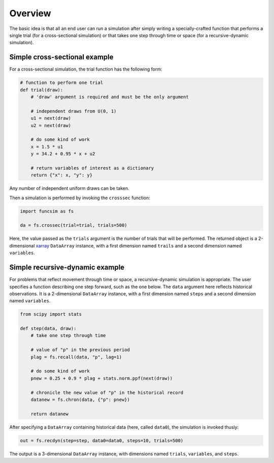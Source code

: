 Overview
========

The basic idea is that all an end user can run a simulation after
simply writing a specially-crafted function that performs a single
trial (for a cross-sectional simulation) or that takes one step
through time or space (for a recursive-dynamic simulation).


Simple cross-sectional example
------------------------------

For a cross-sectional simulation, the trial function has the
following form:

.. code-block:: python

     # function to perform one trial
     def trial(draw):
         # 'draw' argument is required and must be the only argument

         # independent draws from U(0, 1)
         u1 = next(draw)
         u2 = next(draw)

         # do some kind of work
         x = 1.5 * u1
         y = 34.2 + 0.95 * x + u2

         # return variables of interest as a dictionary
         return {"x": x, "y": y}

Any number of independent uniform draws can be taken.

Then a simulation is performed by invoking the ``crosssec`` function:

.. code-block:: python

    import funcsim as fs
  
    da = fs.crossec(trial=trial, trials=500)

Here, the value passed as the ``trials`` argument is the number of
trials that will be performed.  The returned object is a
2-dimensional `xarray <http://xarray.pydata.org/>`_
``DataArray`` instance, with a first dimension named ``trails``
and a second dimension named ``variables``.


Simple recursive-dynamic example
--------------------------------

For problems that reflect movement through time or space,
a recursive-dynamic simulation is appropriate.  The user specifies a
function describing one step forward, such as the one below.
The ``data`` argument here reflects historical observations. It is a 
2-dimensional ``DataArray`` instance, with a first dimension named 
``steps`` and a second dimension named ``variables``.

.. code-block:: python

    from scipy import stats

    def step(data, draw):
        # take one step through time

        # value of "p" in the previous period
        plag = fs.recall(data, "p", lag=1)

        # do some kind of work
        pnew = 0.25 + 0.9 * plag + stats.norm.ppf(next(draw))

        # chronicle the new value of "p" in the historical record
        datanew = fs.chron(data, {"p": pnew})

        return datanew

After specifying a ``DataArray`` containing historical data (here, called
``data0``), the simulation is invoked thusly:

.. code-block:: python

    out = fs.recdyn(step=step, data0=data0, steps=10, trials=500)

The output is a 3-dimensional ``DataArray`` instance, with dimensions named
``trials``, ``variables``, and ``steps``.
